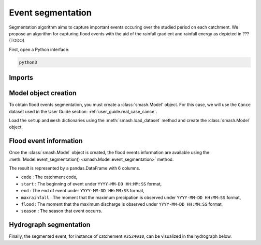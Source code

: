 .. _user_guide.event_segmentation:

==================
Event segmentation
==================

Segmentation algorithm aims to capture important events occuring over the studied period on each catchment. 
We propose an algorithm for capturing flood events with the aid of the rainfall gradient and rainfall energy as depicted in ??? (TODO).

First, open a Python interface:

.. code-block:: none

    python3

-------
Imports
-------

.. ipython:: python
    
    import smash
    import matplotlib.pyplot as plt
    import pandas as pd

---------------------
Model object creation
---------------------

To obtain flood events segmentation, you must create a :class:`smash.Model` object. 
For this case, we will use the ``Cance`` dataset used in the User Guide section: :ref:`user_guide.real_case_cance`.

Load the ``setup`` and ``mesh`` dictionaries using the :meth:`smash.load_dataset` method and create the :class:`smash.Model` object.

.. ipython:: python

    setup, mesh = smash.load_dataset("Cance")
    
    model = smash.Model(setup, mesh)

-----------------------
Flood event information
-----------------------

Once the :class:`smash.Model` object is created, the flood events information are available using the :meth:`Model.event_segmentation() <smash.Model.event_segmentation>` method.

.. ipython:: python

    event_seg = model.event_segmentation();
    event_seg

The result is represented by a pandas.DataFrame with 6 columns.

- ``code`` : The catchment code,
- ``start`` : The beginning of event under ``YYYY-MM-DD HH:MM:SS`` format,
- ``end`` : The end of event under ``YYYY-MM-DD HH:MM:SS`` format,
- ``maxrainfall`` : The moment that the maximum precipation is observed under ``YYYY-MM-DD HH:MM:SS`` format,
- ``flood`` : The moment that the maximum discharge is observed under ``YYYY-MM-DD HH:MM:SS`` format,
- ``season`` : The season that event occurrs.

-----------------------
Hydrograph segmentation
-----------------------

Finally, the segmented event, for instance of catchement ``V3524010``, can be visualized in the hydrograph below.

.. ipython:: python

        dti = pd.date_range(start=model.setup.start_time, end=model.setup.end_time, freq="H")[1:]

        dte = pd.date_range(start=event_seg["start"][0], end=event_seg["end"][0], freq="H")

        qo = model.input_data.qobs[0, :]

        prcp = model.input_data.mean_prcp[0, :]

        fig, (ax1, ax2) = plt.subplots(2, 1)
        fig.subplots_adjust(hspace=0)

        ax1.bar(dti, prcp, color="lightslategrey", label="Rainfall");
        ax1.grid(alpha=.7, ls="--")
        ax1.get_xaxis().set_visible(False)
        ax1.set_ylabel("$mm$");
        ax1.invert_yaxis()

        ax2.plot(dti, qo, label="Observed discharge");
        ax2.grid(alpha=.7, ls="--")
        ax2.tick_params(axis='x', labelrotation=20)
        ax2.set_ylabel("$mm$");

        plt.fill_between(dte, np.min(qo), np.max(qo), alpha=0.1, color="red", label="Event segmentation");

        fig.legend();
        @savefig event_seg.png
        fig.suptitle("V3524010");
